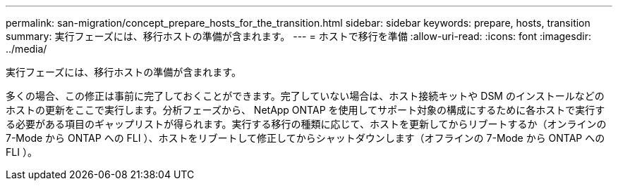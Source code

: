 ---
permalink: san-migration/concept_prepare_hosts_for_the_transition.html 
sidebar: sidebar 
keywords: prepare, hosts, transition 
summary: 実行フェーズには、移行ホストの準備が含まれます。 
---
= ホストで移行を準備
:allow-uri-read: 
:icons: font
:imagesdir: ../media/


[role="lead"]
実行フェーズには、移行ホストの準備が含まれます。

多くの場合、この修正は事前に完了しておくことができます。完了していない場合は、ホスト接続キットや DSM のインストールなどのホストの更新をここで実行します。分析フェーズから、 NetApp ONTAP を使用してサポート対象の構成にするために各ホストで実行する必要がある項目のギャップリストが得られます。実行する移行の種類に応じて、ホストを更新してからリブートするか（オンラインの 7-Mode から ONTAP への FLI ）、ホストをリブートして修正してからシャットダウンします（オフラインの 7-Mode から ONTAP への FLI ）。
